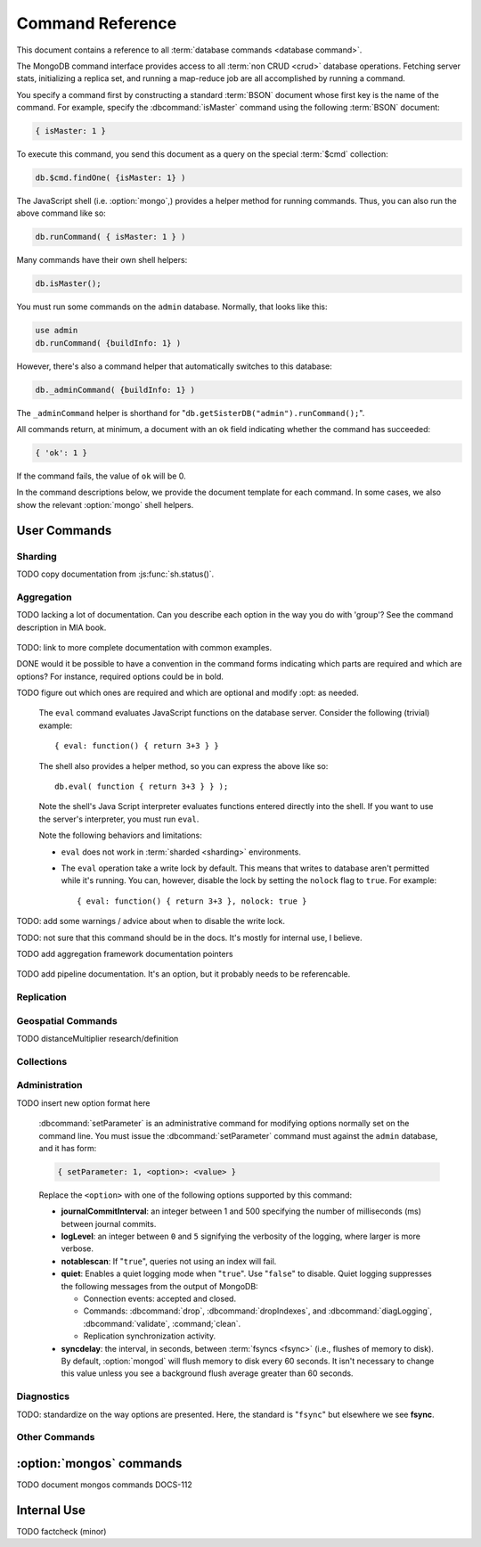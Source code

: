=================
Command Reference
=================

.. default-domain:: mongodb

This document contains a reference to all :term:`database commands
<database command>`.

The MongoDB command interface provides access to all :term:`non CRUD
<crud>` database operations. Fetching server stats, initializing a
replica set, and running a map-reduce job are all accomplished by
running a command.

You specify a command first by constructing a standard :term:`BSON`
document whose first key is the name of the command. For example,
specify the :dbcommand:`isMaster` command using the following
:term:`BSON` document:

.. code-block:: javascript

   { isMaster: 1 }

To execute this command, you send this document as a query on the
special :term:`$cmd` collection:

.. code-block:: javascript

   db.$cmd.findOne( {isMaster: 1} )

The JavaScript shell (i.e. :option:`mongo`,) provides a helper method for
running commands. Thus, you can also run the above command like so:

.. code-block:: javascript

   db.runCommand( { isMaster: 1 } )

Many commands have their own shell helpers:

.. code-block:: javascript

   db.isMaster();

You must run some commands on the ``admin`` database. Normally, that
looks like this:

.. code-block:: javascript

   use admin
   db.runCommand( {buildInfo: 1} )

However, there's also a command helper that automatically switches to
this database:

.. code-block:: javascript

   db._adminCommand( {buildInfo: 1} )

The ``_adminCommand`` helper is shorthand for
"``db.getSisterDB("admin").runCommand();``".

All commands return, at minimum, a document with an ``ok`` field
indicating whether the command has succeeded:

.. code-block:: javascript

   { 'ok': 1 }

If the command fails, the value of ``ok`` will be 0.

In the command descriptions below, we provide the document template
for each command. In some cases, we also show the relevant :option:`mongo`
shell helpers.

User Commands
-------------

Sharding
~~~~~~~~

.. seealso:: ":doc:`/core/sharding`" for more information about
   MongoDB's sharding functionality.

.. dbcommand:: addShard

   :option optional name: Unless specified, a name will be
                          automatically provided to uniquely identify
                          the shard.

   :option optional maxSize: Unless specified, shards will consume the
                             total amount of available space on their
                             machines if necessary. Use the
                             ``maxSize`` value to limit the amount of
                             space the database can use.

   The :dbcommand:`addShard` command registers a new with a sharded
   cluster. You must run this command against a :option:`mongos`
   instance. The command takes the following form:

   .. code-block:: javascript

      { addShard: "<hostname>:<port>" }

   Replace "``<hostname>:<port>``" with the hostname and port of the
   database instance you want to add as a shard. Because the
   :option:`mongos` instances do not have state and distribute
   configuration in the :term:`configdbs <configdb>`, you send this
   command to only one :option:`mongos` instance.

   .. note::

      Specify a ``maxSize`` when you have machines with different disk
      capacities, or if you want to limit the amount of data on some
      shards.

.. dbcommand:: listShards

   Use the :dbcommand:`listShards` command to return a list of
   configured shards. The command takes the following form:

   .. code-block:: javascript

        { listShards: 1 }

.. dbcommand:: enableSharding

   The :dbcommand:`enableSharding` command enables sharding on a per-database
   level. Use the following command form:

   .. code-block:: javascript

      { enableSharding: 1 }

   Once you've enabled sharding in a database, you can use the :dbcommand:`shardCollection`
   command to begin the process of distributing data among the shards.

.. dbcommand:: shardCollection

   The :dbcommand:`shardCollection` command marks a collection for sharding and
   will allow data to begin distributing among shards. You must run
   :dbcommand:`enableSharding` on a database before running the
   :dbcommand:`shardCollection` command.

   .. code-block:: javascript

      { shardcollection: "<db>.<collection>", key: "<shardkey>" }

   This enables sharding for the collection specified by
   ``<collection>`` in the database named ``<db>``, using the key
   "``<shardkey>``" to distribute documents among the shard.

   Choosing the right shard key to effectively distribute load among
   your shards requires some planning.

   .. seealso:: ":doc:`/core/sharding`" for more information
      related to sharding and the choice of shard key.

   .. warning::

      There's no easy way to disable sharding once you've enabled it. In addition,
      shard keys are immutable. If you must revert a sharded cluster to a single
      node or replica set, you'll have to make a single backup of the entire cluster
      and then restore the backup to the standalone :option:`mongod`.

.. dbcommand:: shardingState

   The :dbcommand:`shardingState` command returns ``true`` if the
   :option:`mongod` instance is a member of a sharded cluster. Run the
   command using the following syntax:

   .. code-block:: javascript

      { shardingState: 1 }

   .. admin-only

.. dbcommand:: removeshard

   Starts the process of removing a shard from a :term:`shard
   cluster`. This is a multi-stage process. Begin by issuing the following
   command:

   .. code-block:: javascript

      { removeshard : "shardName" }

   Here, "``shardName``` refers to the hostname of the shard that you wish
   to remove. The balancer will then begin migrating chunks from this
   shard to other shards in the cluster. This process happens slowly
   to avoid placing undue load on the overall cluster.

   The command returns immediately, with the following message:

   .. code-block:: javascript

      { msg : "draining started successfully" , state: "started" , shard: "shardName" , ok : 1 }

   If you run the command again, you'll see the following progress
   output:

   .. code-block:: javascript

      { msg: "draining ongoing" ,  state: "ongoing" , remaining: { chunks: 23 , dbs: 1 }, ok: 1 }

   The ``remaining`` :term:`document <JSON document>`" specifies how
   many chunks and databases remain on the shard. Use
   :dbcommand:`printShardingStatus` to list the databases that you
   must move from the shard.

   Each database in a sharded cluster has a primary shard. If the shard you want to remove
   is also the primary of one the cluster's databases, then you must manually move the database to
   a new shard. This can be only after the shard is empty. See the :dbcommand:`moveprimary` command
   for details.

   After removing all chunks and databases from the shard, you
   may issue the command again, to return:

   .. code-block:: javascript

        { msg: "remove shard completed successfully , stage: "completed", host: "shardName", ok : 1 }

.. dbcommand:: moveprimary

   In a :term:`shard cluster`, this command reassigns a databases primary shard.
   The command takes the following form:

   .. code-block:: javascript

      { moveprimary : "test", to : "shard0001" }

   When the command returns, the database's primary location will
   shift to the designated :term:`shard`. To fully decomission a
   shard, use the :dbcommand:`removeshard` command.

   .. warning:: Do not use :dbcommand:`moveprimary` if you have
      sharded collections and the :term:`draining` process has not
      completed.

.. dbcommand:: printShardingStatus

TODO copy documentation from :js:func:`sh.status()`.

Aggregation
~~~~~~~~~~~

.. dbcommand:: group

   The :dbcommand:`group` command returns an array of grouped items. :dbcommand:`group`
   provides functionality analogous to the ``GROUP BY`` statement in
   SQL. Consider the following example:

   .. code-block:: javascript

      db.users.group(
                      {key: { school_id: true },
                       cond: { active: 1 },
                       reduce: function(obj, prev) { obj.total += 1; },
                       initial: { total: 0 }
                      }
                    );

   Here :dbcommand:`group` runs against the collection "``users``" and
   counts the total number of active users from each school.
   Fields allowed by the group command include:

   - **key** a document specifying one or more fields to group on.

   - **reduce** a JavaScript function that aggregates (i.e., reduces) the
     grouped documents. This function typically counts or sums the grouped fields.

   - **initial** the starting value of the aggregation counter
     object.

   - **keyf** In lieu of ``key``, ``keyf`` takes a JavaScript
     function. For each grouped document, the key function will return a key object. You'll use ``keyf``
     to calculated the key in real time.

     One typical use of ``keyf`` is to group documents by day of week. Set ``keyf`` in
     lieu of a key.

   - **cond** (optional) a query selector that filters the grouped documents.
     This functions like a :js:func:`find()` query.

   - **finalize** (optional) a function applied to every
     result before returning the item. You can use this to
     for post-processing or transformations.

   Consider the following limitations:

   - The results of the :dbcommand:`group` command returns a single
     :term:`BSON` object and therefore must fit within the
     :ref:`maximum BSON document size <limit-maximum-bson-document-size>`.

   - You must ensure that there are fewer then 10,000 unique keys. If you have more than this,
     use :dbcommand:'mapReduce'.

   - The :dbcommand`group` command does not operate in :term:`sharded
     <shard cluster>` environments. Use :dbcommand:`mapReduce` in these
     situations.

   .. read-lock

.. dbcommand:: count

   The :dbcommand:`count` command counts the number of documents in a collection. For example:

   .. code-block:: javascript

      db.collection.count():

   In the :option:`mongo` shell, this returns the number of documents in the
   collection (e.g. ``collection``). You may also run this command
   using the :js:func:`db.runCommand()` functionality, with the following results:

   .. code-block:: javascript

        > db.runCommand( { count: "collection" } );
        { "n" : 10 , "ok" : 1 }

   The collection in this example has 10 documents.

   .. read-lock

.. dbcommand:: mapReduce

   The :dbcommand:`mapReduce` command allows you to run map-reduce-style aggregations
   over a collection. :dbcommand:`mapReduce` may create a collection to contain the results of
   the operation or may return the results inline. The :dbcommand:`mapReduce` command has the
   following syntax:

   .. code-block:: javascript

      { mapreduce : <collection-name>,
         map : <map-function>,
         reduce : <reduce-function>,
         query : <query-filter-object>,
         sort : <sort-specifier document>,
         limit : <limits the number of documents in the input set>,
         out : <output style>,
         finalize : <finalize-function>,
         scope : <object where fields go into javascript global scope>,
         jsMode : true,
         verbose : true,
      }

   Only the ``map`` and ``reduce`` options are required, all other
   fields are optional. The ``map`` and ``reduce`` functions are
   written in JavaScript.

   .. seealso:: ":js:func:`mapReduce()`" and ":doc:`/core/map-reduce`"

   .. slave-ok

.. dbcommand:: mapreduce.shardedfinish

   See :doc:`/core/map-reduce` for more information on mapReduce
   operations.

TODO lacking a lot of documentation. Can you describe each option in the way you do with 'group'? See the command description in MIA book.

   .. slave-ok

.. dbcommand:: findAndModify

   The :dbcommand:`findAndModify` command atomically modifies and
   returns a single document. The command takes the following form:

   .. code-block:: javascript

      { findAndModify: collection, <options> }

   The shell and many :term:`drivers <driver>` provide a
   :js:func:`findAndModify()` helper method.

   The following options are available:

   :option query: a query selector for choosing the document to
                  modify.

   :option sort: if the query selects multiple documents, the first
                 document given by this sort clause will be the one
                 modified.

   :option remove: when ``true``, causes ``findAndModify`` to remove
                   the selected document.

   :option update: an :ref:`update operator <update-operators>` to
                   modify the selected document.

   :option new: when ``true``, returns the modified document rather
                than the original. ``findAndModify`` ignores the
                ``new`` option for ``remove`` operations.

   :option fields: a subset of fields to return. See ":ref:`projection
                   operators <projection-operators>`" for more
                   information.

   :option upsert: when ``true``, creates a new document if the
                   specified ``query`` returns no documents.

TODO: link to more complete documentation with common examples.

.. dbcommand:: distinct

   The ``distinct`` command returns an array of distinct values for a
   given field across a single collection. The command takes the
   following form: ::

        { distinct: collection, key: age, query: { query: { field: { $exists: true } } } }

   Here, all distinct values of the field (or "``key``") ``age`` are
   returned in documents that match the query "``{ field: { $exists:
   true }``".

   .. note::

      The query portion of the :dbcommand:`distinct` is optional.

   The shell and many :term:`drivers <driver>` provide a helper method that provides
   this functionality. You may prefer the following equivalent syntax: ::

       db.collection.distinct("age", { field: { $exists: true } } );

   The ``distinct`` command will use an index to locate and return
   data.

.. dbcommand:: eval

DONE would it be possible to have a convention in the command forms indicating which parts are required and which are options? For instance, required options could be in bold.

TODO figure out which ones are required and which are optional and modify :opt: as needed.

   The ``eval`` command evaluates JavaScript functions
   on the database server. Consider the following (trivial) example: ::

        { eval: function() { return 3+3 } }

   The shell also provides a helper method, so you can express the
   above like so: ::

        db.eval( function { return 3+3 } } );

   Note the shell's Java Script interpreter evaluates functions
   entered directly into the shell. If you want to use the server's
   interpreter, you must run ``eval``.

   Note the following behaviors and limitations:

   - ``eval`` does not work in :term:`sharded <sharding>`
     environments.

   - The ``eval`` operation take a write lock by default. This means
     that writes to database aren't permitted while it's running. You
     can, however, disable the lock by setting the ``nolock`` flag to
     ``true``. For example: ::

           { eval: function() { return 3+3 }, nolock: true }

TODO: add some warnings / advice about when to disable the write lock.

.. dbcommand:: dataSize

   The ``dataSize`` command returns the size data size for a set of
   data within a certian range: ::

        { dataSize: "database.collection", keyPattern: { field: 1 }, min: { field: 10 }, max: { field: 100 } }

   This will return a document that contains the size of all matching
   documents. Replace "``database.collection``" value with database
   and collection from your deployment. The ``keyPattern``, ``min``,
   and ``max`` parameters are options.

   The amount of time required to return ``dataSize`` depends on the
   amount of data in the collection.

TODO: not sure that this command should be in the docs. It's mostly for internal use, I believe.

.. dbcommand:: aggregate

TODO add aggregation framework documentation pointers

   .. dbcommand:: pipeline

TODO add pipeline documentation. It's an option, but it probably needs to be referencable.

Replication
~~~~~~~~~~~

.. seealso:: ":doc:`/core/replication`" for more information regarding
   replication.

.. dbcommand:: resync

   The :dbcommand:`resync` command forces an out-of-date slave
   :option:`mongod` instance to re-synchronize itself. Note
   that this command is relevent to master-slave replication only. It does
   no apply to replica sets.

   .. write-lock, slave-ok, admin-only.

.. dbcommand:: replSetFreeze

   The :dbcommand:`replSetFreeze` command prevents a replica set
   member from seeking election for the specified number of
   seconds. Use this command in conjunction with the
   :dbcommand:`replSetStepDown` command to make a different node in
   the replica set a primary.

   The :dbcommand:`replSetFreeze` command uses the following syntax:

   .. code-block:: javascript

      { replSetFreeze: <seconds> }

   If you want to unfreeze a replica set member before the specified number
   of seconds has elapsed, you can issue the command with a seconds
   value of ``0``:

   .. code-block:: javascript

      { replSetFreeze: 0 }

   Restarting the :option:`mongod` process also unfreezes a replica
   set member.

   :dbcommand:`replSetFreeze` is an administrative command, and you
   must issue the it against the ``admin`` database.

   .. slave-ok, admin-only

.. dbcommand:: replSetGetStatus

   The ``replSetGetStatus`` command returns the status of the replica
   set from the point of view of the current server. You must run the
   command against the admin database. The command has the following
   prototype format:

   .. code-block:: javascript

      { replSetGetStatus: 1 }

   However, you can also run this command from the shell like so:

   .. code-block:: javascript

      rs.status()

   .. slave-ok, admin-only

   .. seealso:: ":doc:`/reference/replica-status`" and ":doc:`/core/replication`"

.. dbcommand:: replSetInitiate

   The :dbcommand:`replSetInitiate` command initializes a new replica set. Use the
   following syntax:

   .. code-block:: javascript

      { replSetInitiate : <config_document> }

   The "``<config_document>``" is a :term:`JSON document` that specifies
   the replica set's configuration. For instance, here's a config document
   for creating a simple 3-member replica set:

   .. code-block:: javascript

      {
          _id : <setname>,
           members : [
               {_id : 0, host : <host0>},
               {_id : 1, host : <host1>},
               {_id : 2, host : <host2>},
           ]
      }

   A typical way of running this command is to assign the config document to
   a variable and then to pass the document to the
   :js:func:`rs.initiate()` helper:

   .. code-block:: javascript

      config = {
          _id : "my_replica_set",
           members : [
               {_id : 0, host : "rs1.example.net:27017"},
               {_id : 1, host : "rs2.example.net:27017"},
               {_id : 2, host : "rs3.example.net", arbiterOnly: true},
           ]
      }

      rs.initiate(config)

    Notice that omitting the port cause the host to use the default port
    of 27017. Notice also that you can specify other options in the config
    documents such as the ``arbiterOnly`` setting in this example.

   .. slave-ok, admin-only

   .. seealso:: ":doc:`/reference/replica-configuration`,"
      ":doc:`/administration/replica-sets`," and ":ref:`Replica Set
      Reconfiguration <replica-set-reconfiguration-usage>`."

.. dbcommand:: replSetReconfig

   The :dbcommand:`replSetReconfig` command modifies the configuration of an existing
   replica set. You can use this command to add and remove members, and to
   alter the options set on existing members. Use the following
   syntax:

   .. code-block:: javascript

      { replSetReconfig: <new_config_document>, force: false }

   You may also run the command using the shell's :js:func:`rs.reconfig()` method.

   Be aware of the following :dbcommand:`replSetReconfig` behaviors:

   - You must issue this command against the admin database of the current
     primary member of the replica set.

   - You can optionally force the command to run on a non-primary member
     by specifying ``force: true``.

   - A majority of the set's members must be operational for the
     changes to propagate properly.

   - This command can cause downtime as the set renegotiates
     primary-status. Typically this is 10-20 seconds, but could
     be as long as a minute or more. Therefore, you should attempt
     to reconfigure only during scheduled maintenance periods.

   - In some cases, :dbcommand:`replSetReconfig` forces the current primary to
     step down, initiating an election for primary among the members of
     the replica set. When this happens, the set will drop all current
     connections.

   .. slave-ok, admin-only

.. dbcommand:: replSetStepDown

   The :dbcommand:`replSetStepDown` command forces a replica set
   primary to relinquish its status as primary. This initiates an
   election for primary. You may specify a number of seconds for the
   node to avoid election to primary:

   .. code-block:: javascript



        { replSetStepDown: <seconds> }

   If you do not specify a value for ``<seconds>``, ``replSetStepDown`` will attempt to avoid reelection
   to primary for 60 seconds.

   .. warning:: This will force all clients currently connected to the
      database to disconnect. This help to ensure that clients maintain
      an accurate view of the replica set.

   .. slave-ok, admin-only

Geospatial Commands
~~~~~~~~~~~~~~~~~~~

.. dbcommand:: geoNear

   The ``geoNear`` command provides an alternative to the
   :dbcommand:`$near` operator. In addition to the
   functionality of ``$near``, ``geoNear`` returns the distance of
   each item from the specified point along with additional diagnostic
   information. For example: ::

         { geoNear : "places" , near : [50,50], num : 10 }

   Here, ``geoNear`` returns the 10 items nearest to the coordinates
   ``[50,50]``. ``geoNear`` provides the following options (all
   distances are specified in the same units as the document
   coordinate system:)

   - The `near`` option takes the coordinates (e.g. ``[ x,
     y ]``) to use as the center of a geospatial query.
   - The ``num`` option specifies the maximum number of documents to return.
   - The ``maxDistance`` option limits the results to those falling within
     a given distance of the center coordinate.
   - The ``query`` option further narrows the results
     using any standard MongoDB query selector.
   - The ``distanceMultiplier`` option is undocumented.

TODO distanceMultiplier research/definition

   .. read-lock, slave-ok

.. dbcommand:: geoSearch

   The ``geoSearch`` command provides an interface to MongoDB's
   :term:`haystack index` functionality. These indexes are useful for
   returning results based on location coordinates *after*
   collecting results based on some other query (i.e. a "haystack.")
   Consider the following example: ::

        { geoSearch : "foo", near : [33, 33], maxDistance : 6, search : { type : "restaurant" }, limit : 30 }

   The above command returns all documents with a ``type`` of
   ``restaurant`` having a maximum distance of 6
   units from the coordinates "``[30,33]``" up to a maximum of 30
   results.

   Unless specified otherwise, the ``geoSearch`` command limits results to 50
   documents.

   .. read-lock, slave-ok

Collections
~~~~~~~~~~~

.. dbcommand:: drop

   The ``drop`` command removes an entire collection from a
   database. The command has following syntax: ::

        { drop: <collection_name> }

   The :option:`mongo` shell provides the equivalent helper
   method: ::

        db.collection.drop();

   Note that this command also removes any indexes associated with the
   dropped collection.

.. dbcommand:: cloneCollection

   The ``cloneCollection`` command copies a collection from a remote
   server to the server on which the command is run. Consider the following example:  ::

        { cloneCollection: "app.users", from: "db.example.net:27017",
             query: { active: true } }

   Here we copy the "users" collection from the "app" database on the server at ``db.example.net``.
   Only documents that satisfy the query "``{ active: true }`` are copied. Indexes are
   copied by default, but you can disable this by setting ``{copyIndexes: false}``.o
   The ``query`` and ``copyIndexes`` arguments are optional.

   ``cloneCollection`` creates a collection on the current database
   with the same name as the origin collection. If, in the above
   example, the ``users`` collection already exists, then the documents
   in the remote collection will be appended to the destination collection.

.. dbcommand:: create

   The ``create`` command explicitly creates a collection. The command
   uses the following syntax: ::

        { create: <collection_name> }

   To create a capped collection limited to 40 KB, issue command in the following form: ::

        { create: "collection", capped: true, size: 40 * 1024 }

   The options for creating capped collections are:

   - **capped**: Specify "``true``" to create a :term:`capped collection`.
   - **size**: The maximum size for the capped collection. Once a capped collection
     reaches its max size, old documents will be aged out to make way for the new.
     The ``size`` argument is requied.
   - **max**: The maximum number of documents to preserve in the capped collection.
     Note that this limit is subject to the overall size of the capped collection. If
     a capped collection reaches its max size before it contains the maximum number of
     documents, old document will still be removed. Thus, if you use this option, ensure
     that the total size for the capped collection is sufficient to contain the max.

   The :js:func:`db.createCollection` provides a wrapper function that
   provides access to this functionality.

.. dbcommand:: convertToCapped

   The ``convertToCapped`` command converts an existing, non-capped
   collection to a :term:`capped collection`. Use the following
   syntax: ::

        {convertToCapped: "collection", size: 100 * 1024 }

   Here, ``collection`` (an existing collection) is converted to a
   capped collection, with a maximum size of 100 KB. This command supports
   the ``size`` and ``max`` arguments. See the ``create`` command for details.

.. dbcommand:: emptycapped

   The ``emptycapped`` command removes all documents from a capped
   collection. Use the following syntax: ::

        { emptycapped: "events" }

   This command removes all records from the capped collection named
   ``events``.

.. dbcommand:: renameCollection

   The ``renameCollection`` command changes the name of an existing
   collection. Use the following form to rename the collection
   named "things" to "events": ::

        { renameCollection: "store.things", to: "store.events" }

   This command must be run on the admin database, and thus requires
   you to specify the complete namespace (i.e., database name and collection name).

   The shell helper "``renameCollection()``" simplifies this. The following
   is equivalent to the foregoing example:

        db.things.renameCollection( "events" )

.. dbcommand:: collStats

   The ``collStats`` command returns a variety of storage statistics
   for a given collection. Use the following syntax: ::

        { collStats: "database.collection" , scale : 1024 }

   Specify a namespace "``database.collection``" and
   use the ``scale`` argument to scale the output. The above example
   will display values in kilobytes.

   Examine the following example output, which uses the shell's equivalent helper method: ::

        > db.users.stats()
        {
                "ns" : "app.users",             // namespace
                "count" : 9,                    // number of documents
                "size" : 432,                   // collection size in bytes
                "avgObjSize" : 48,              // average object size in bytes
                "storageSize" : 3840,           // (pre)allocated space for the collection
                "numExtents" : 1,               // number of extents (contiguously allocated chunks of datafile space)
                "nindexes" : 2,                 // number of indexes
                "lastExtentSize" : 3840,        // size of the most recently created extent
                "paddingFactor" : 1,            // padding can speed up updates if documents grow
                "flags" : 1,
                "totalIndexSize" : 16384,       // total index size in bytes
                "indexSizes" : {                // size of specific indexes in bytes
                        "_id_" : 8192,
                        "username" : 8192
                },
                "ok" : 1
        }

.. dbcommand:: compact

   The ``compact`` command rewrites and defragments a single
   collection. Additionally, the command forces all indexes on the collection
   to be rebuilt. The command has the following syntax: ::

        { compact: "users" }

   In this example, the collection named "users" will be compacted.

   Note the following command behaviors:

   - During a ``compact``, the database blocks all other activity.

   - In a :term:`replica set`, ``compact`` will refuse to run on the
     primary node unless you also specify ``{force: true}``.
     For example: ::

           { compact: "collection", force: true }

   - If you have journaling enabled, your data will be safe even
     if you kill the operation or restart the server before it has
     finished. However, you may have to manually rebuild the indexes.
     Without journaling enabled, the ``compact`` command is much less safe,
     and there are no guarantees made about the safety of your data in the
     event of a shutdown or a kill.

     .. warning::

        Always have an up-to-date backup before performing server
        maintenance such as the ``compact`` operation.

   - ``compact`` requires a small amount of additional diskspace while
     running but unlike :dbcommand:`repairDatabase` it does *not* free
     space equal to the total size of the collection.

   - the ``compact`` command blocks until the operation is
     complete.

   - ``compact`` removes any :term:`padding factor` in the collection,
     which may impact performance if documents grow regularly.

   - ``compact`` commands do not replicate. They must be run on slaves
     and replica set members independently.

   - :term:`Capped collections <capped collection>` cannot be
     compacted.

Administration
~~~~~~~~~~~~~~

.. dbcommand:: fsync

   ``fsync`` is an administrative command that forces the
   :option:`mongod` process to flush all pending writes to the data
   files. The server already runs its own fsync every 60 seconds, so
   running ``fsync`` in the course of normal operations is
   not required. The primary use of this command is to flush and
   lock the database for backups.

   The ``fsync`` operation blocks all other write operations for a
   while it runs. To toggle a write-lock using ``fsync``, add a lock
   argument, as follows: ::

       { fsync: 1, lock: true }

   This will sync the data files and lock the database against writes. Later,
   you must run the following query to unlock the database: ::

       db.getSiblingDB("admin").$cmd.sys.unlock.findOne();

   In the shell, you may use the following helpers to simplify
   the process: ::

        db.fsyncLock();
        db.fsyncUnlock();

   .. versionadded:: 1.9.0
      The ``db.fsyncLock()`` and ``db.fsyncUnlock`` helpers in the
      shell.

.. dbcommand:: dropDatabase

   The ``dropDatabase`` command drops a database, deleting
   the associated data files. ``dropDatabase`` operates on the
   current database.

   In the shell issue the ``use <database>``
   command, replacing "``<database>``" with the name of the database
   you wish to delete. Then use the following command form: ::

        { dropDatabase: 1 }

   The :option:`mongo` shell also provides the following equivalent helper method: ::

        db.dropDatabase();

   .. write-lock

.. dbcommand:: dropIndexes

   The ``dropIndexes`` command drops one or all indexes from the current collection.
   To drop all indexes, issue the command like so: ::

        { dropIndexes: "collection", index: "*" }

   To drop a single, issue the command by specifying the name
   of the index you want to drop. For example, to drop the index
   named "age_1", use the following command: ::

        { dropIndexes: "collection", index: "age_1" }

   The shell provides a useful command helper. Here's the equivalent command: ::

        db.collection.dropIndex("age_1");

.. dbcommand:: clone

   The ``clone`` command clone a database from a
   remote MongoDB instance to the current host. ``clone`` copies the
   database on the remote instance with the same name as the current
   database. The command takes the following form: ::

        { clone: "db1.example.net:27017" }

   Replace ``db1.example.net:27017`` above with the resolvable hostname for the
   MongoDB instance you wish to copy from. Note the following
   behaviors:

   - ``clone`` can run against a :term:`slave` or a
     non-:term:`primary` member of a :term:`replica set`.
   - ``clone`` does not snapshot the database. If the copied database
     is updated at any point during the clone operation, the resulting
     database may be inconsistent.
   - You must run ``clone`` on the **destination server**.
   - The destination server is not locked for the duration of the
     ``clone`` operation. This means that ``clone`` will occasionally yield to
     allow other operations to complete.

   See :dbcommand:`copydb`  for similar functionality.

.. dbcommand:: repairDatabase

   The ``repairDatabase`` command checks and repairs errors and
   inconsistencies with the data storage. The command is analogous to
   a ``fsck`` command for file systems.

   If your :option:`mongod` instance is not running with journaling and you experience an
   unexpected system restart or crash, you should run the
   ``repairDatabase`` command to ensure that there are no errors in
   the data storage.

   As a side effect, the ``repairDatabase`` command will
   compact the database, providing functionality equivalent to the
   :dbcommand:`compact` command. Use the following syntax.

        { repairDatabase: 1 }

   Be aware that this command can take a long time to run if your
   database is large. In addition, it requires a quantity of free disk
   space equal to the size of your database. If you lack sufficient
   free space on the same volume, you can mount a separate volume and
   use that for the repair. In this case, you must run the command
   line and use the :option:`--repairpath <mongod --repairpath>`
   switch to specify the folder in which to store the temporary repair
   files.

   This command is accessible via a number of different avenues. You
   may:

   - Use the shell to run the above command, as above.

   - Run :option:`mongod` directly from your system's shell. Make sure
     that :option:`mongod` isn't already running, and that you issue
     this command as a user that has access to MongoDB's data
     files. Run as: ::

           $ mongod --repair

     To add a repair path:

           $ mongod --repair --repairpath /opt/vol2/data

     .. note::

        This command will fail if your database is not a master or
        primary. If you need to repair a secondary or slave node,
        first restart the node as a standalone mongod by omitting the
        :option:`--replSet <mongod --replSet>` or :option:`--slave
        <mongod --slave>` options, as necessary.

   - You may use the following shell helper:

     .. code-block:: javascript

        db.repairDatabase();

   .. note::

      When using :term:`journaling`, there is almost never any need to
      run ``repairDatabase``. In the event of an unclean shutdown, the
      server will be able restore the data files to a pristine state
      automatically.

.. dbcommand:: shutdown

   The :dbcommand:`shutdown` command cleans up all database resources
   and then terminates the process. The command has the following
   form:

   .. code-block:: javascript

      { shutdown: 1 }

   .. note::

      Run the :dbcommand:`shutdown` against the admin database. When
      using :dbcommand:`shutdown`, the connection must originate from
      localhost **or** use an authenticated connection.

   If the node you're trying to shut down is a :doc:`replica set </core/replication>`
   primary, then the command will succeed only if there exists a secondary node
   whose oplog data is within 10 seconds of the primary. You can override this protection
   using the ``force`` option:

   .. code-block:: javascript

      { shutdown: 1, force: true }

   Alternatively, the :dbcommand:`shutdown` command also supports a ``timeoutSecs`` argument
   which allows you to specify a number of seconds to wait for other
   members of the replica set to catch up:

   .. code-block:: javascript

      { shutdown: 1, timeoutSecs: 60 }

   The equivalent :option:`mongo` shell helper syntax looks like this:

   .. code-block:: javascript

      db.shutdownServer({timeoutSecs: 60});

.. dbcommand:: copydb

   The :dbcommand:`copydb` command copies a database from a remote
   host to the current host. The command has the following syntax:

   .. code-block:: javascript

      { copydb: 1:
        fromhost: <hostname>,
        fromdb: <db>,
        todb: <db>,
        slaveOk: <bool>,
        username: <username>,
        password: <password>,
        nonce: <nonce>,
        key: <key> }

   All of the following arguments are optional:

   - slaveOK
   - username
   - password
   - nonce
   - key

   Be aware of the following behaviors:

   - :dbcommand:`copydb` can run against a :term:`slave` or a
     non-:term:`primary` member of a :term:`replica set`. In this case,
     you must set the ``slaveOk`` option to ``true``.

   - :dbcommand:`copydb` does not snapshot the database. If the state
     of the database changes at any point during the operation, the
     resulting daatbase may be inconsistent.

   - You must run :dbcommand:`copydb` on the **destination server**.

   - The destination server is not locked for the duration of the
     :dbcommand:`copydb` operation. This means that
     :dbcommand:`copydb` will occasionally yield to allow other
     operations to complete.

   - If the remote server has authentication enabled, then you must
     include a username and password. You must also include a nonce
     and a key. The nonce is a one-time password that you request from
     the remote server using the :dbcommand:`copydbgetnonce`
     command. The ``key`` is a hash generated as follows:

     .. code-block:: javascript

        hex_md5(nonce + username + hex_md5(username + ":mongo:" + pass))

     If you need to copy a database and authenticate, it's easiest to use the
     shell helper:

     .. code-block:: javascript

         db.copyDatabase(<remove_db_name>, <local_db_name>, <from_host_name>, <username>, <password>)

.. dbcommand:: logout

   The :dbcommand:`logout` command terminates the current
   authenticated session:

   .. code-block:: javascript

      { logout: 1 }

   .. note::

      If you're not logged in and using authentication, this command will
      have no effect.

.. dbcommand:: logRotate

   :dbcommand:`logRotate` is an admin only command that allows you to rotate
   the MongoDB logs to prevent a single logfile from consuming too
   much disk space. Use the following syntax: ::

        { logRotate: 1 }

   .. note::

      Your :option:`mongod` instance needs to be running with the
      :option:`--logpath [file] <mongod --logpath>` option.

   You may also rotate the logs by sending a ``SIGUSR1`` signal to the :option:`mongod` process.
   If your :option:`mongod` has a process ID of 2200, here's how to send the signal on Linux: ::

       $ kill -SIGUSR1 2200

   The rotated files will have a timestamp appended to the filneame.

   .. note::

     The ``logRotate`` command is not available to mongod instances
     running on windows systems.

.. dbcommand:: setParameter

TODO insert new option format here

   :dbcommand:`setParameter` is an administrative command for
   modifying options normally set on the command line. You must issue
   the :dbcommand:`setParameter` command must against the ``admin``
   database, and it has form:

   .. code-block:: javascript

      { setParameter: 1, <option>: <value> }

   Replace the ``<option>`` with one of the following options
   supported by this command:

   - **journalCommitInterval**: an integer between 1 and 500
     specifying the number of milliseconds (ms) between journal
     commits.

   - **logLevel**: an integer between ``0`` and ``5`` signifying the
     verbosity of the logging, where larger is more verbose.

   - **notablescan**: If "``true``", queries not using an index
     will fail.

   - **quiet**: Enables a quiet logging mode when "``true``". Use
     "``false``" to disable. Quiet logging suppresses the
     following messages from the output of MongoDB:

     - Connection events: accepted and closed.
     - Commands: :dbcommand:`drop`, :dbcommand:`dropIndexes`, and
       :dbcommand:`diagLogging`, :dbcommand:`validate`, :command;`clean`.
     - Replication synchronization activity.

   - **syncdelay**: the interval, in seconds, between :term:`fsyncs <fsync>` (i.e., flushes of memory to disk).
     By default, :option:`mongod` will flush memory to disk every 60
     seconds. It isn't necessary to change this value unless you see a background flush
     average greater than 60 seconds.

   .. slave-ok, admin-only

.. dbcommand:: getParameter

   :dbcommand:`getParameter` is an administrative command for
   retrieving the value of options normally set on the command
   line. Issue commands against the ``admin`` database as follows:

   .. code-block:: javascript

      { getParameter: 1, <option>: 1 }

   The values specified for ``getParameter`` and ``<option>`` do not
   affect the output. The command works with the following options:

   - **quiet**
   - **notablescan**
   - **logLevel**
   - **syncdelay**

   .. seealso:: :dbcommand:`setParameter` for more about ese parameters.

   .. slave-ok, admin-only

Diagnostics
~~~~~~~~~~~

.. dbcommand:: dbStats

   The :dbcommand:`dbStats` command returns storage statistics for a
   given database. The command takes the following syntax:

   .. code-block:: javascript

      { dbStats: 1, scale: 1 }

   The value of the argument (e.g. ``1`` above) to ``dbStats`` does
   not affect the output of the command. The "``scale``" option allows
   you to specify how to scale byte values. For example, a "``scale``"
   value of "``1024``" will display the results in kilobytes rather
   than in bytes.

   The time required to run the command depends on the total size of the database.
   Because the command has to touch all data files, the command may take several
   seconds to run.

   In the :option:`mongo` shell, the :js:func:`db.stats()` function provides
   a wrapper around this functionality. See the
   ":doc:`/reference/database-statistics`" document for an overview of
   this output.

.. dbcommand:: connPoolStats

   The command :dbcommand:`connPoolStats` returns information
   regarding the number of open connections to the current database
   instance, including client connections and server-to-server
   connections for replication and clustering. The command takes the
   following form:

   .. code-block:: javascript

      { connPoolStats: 1 }

   The value of the argument (e.g. ``1`` above) does not affect the
   output of the command.

.. dbcommand:: getCmdLineOpts

   The :dbcommand:`getCmdLineOpts` command returns a document containing
   command line options used to start the given :option:`mongod`:

   .. code-block:: javascript

      { getCmdLineOpts: 1 }

   This command returns a document with two fields, "``argv``" and
   "``parsed``". The "``argv``" field contains an array with each item
   from the command string used to invoke :option:`mongod`. The document
   in the "``parsed``" field includes all runtime options, including
   those parsed from the command line and those specified in the
   configuration file (if specified.)

.. dbcommand:: validate

   The ``validate`` command checks the contents of a namespace by
   scanning a collection's data and indexes for correctness. The command
   can be slow, particularly on larger data sets:

   .. code-block:: javascript

      { validate: "users" }

   This command will validate the contents of the collection named
   "``users``". You may also specify one of the following
   options:

   - "``full: true``" provides a more thorough scan of the data.

   - "``scandata: false``" skips the scan of the base collection
     without skipping the scan of the index.

   The :option:`mongo` shell also provides a wrapper:

   .. code-block:: javascript

        db.collection.validate();

   Use one of the following forms to perform the full collection
   validation:

   .. code-block:: javascript

      db.collection.validate(true)
      db.runCommand( { validate: "collection", full: true } )

   .. warning:: This command is resource intensive and may have an
      impact on the performance of your MongoDB instance.

.. dbcommand:: top

   The ``top`` command returns raw usage of each database, and
   provides amount of time, in microseconds, used and a count of
   operations for the following event types:

   - total
   - readLock
   - writeLock
   - queries
   - getmore
   - insert
   - update
   - remove
   - commands

   The command takes the following form:

   .. code-block:: javascript

      { top: 1 }

.. dbcommand:: buildInfo

   The ``buildInfo`` command returns a build summary for the current
   :option:`mongod`:

   .. code-block:: javascript

      { buildInfo: 1 }

    The information provided includes the following:

   - The version of MongoDB currently running.
   - The information about the system that built the
     ":option:`mongod`" binary, including a timestamp for the build.
   - The architecture of the binary (i.e. 64 or 32 bits)
   - The maximum allowable :term:`BSON` object size in bytes (in the field
     "``maxBsonObjectSize``".)

   ``buildInfo`` must be issued against the ``admin`` database.

.. dbcommand:: getLastError

   The ``getLastError`` command returns the error status of the last
   operation on the *current connection*: ::

        { getLastError: 1 }

   The following options are available:

   - **j**: If ``true``, wait for the next journal commit before
     returning. Applies only if journaling is enabled.
   - **w**: When running with replication, this is the number of servers to
     replica to before returning. A ``w`` value of 1 indicates the primary only.
     A ``w`` value of 2 includes the primary and at least one secondary, etc.
     In place of a number, you may also set ``w`` to "``majority``" to indicate
     that the command should wait until the latest write is reflected on a majority
     of replica set members. If using ``w``, you should also use ``wtimeout``. Specifying
     a value for ``w`` without also providing a ``wtimeout`` may cause  ``getlasterror`` to block
     indefinitely.
   - **wtimeout**: If a ``w`` value is provided, this is the number of milliseconds
     to wait for replication to the specified number of servers. If replication does not complete
     in the given timeframe, the ``getlasterror`` command will return with an error status.

   .. seealso:: ":ref:`Replica Set Write Propagation <replica-set-write-propagation>`"
      and ":js:func:`db.getLastError()`."

TODO: standardize on the way options are presented. Here, the standard is "``fsync``" but elsewhere we see **fsync**.

.. dbcommand:: getLog

   The :dbcommand:`getLog` command returns a document with a ``log``
   array that contains recent messages from the :option:`mongod`
   process's log. Use the following syntax:

   .. code-block:: javascript

      { getLog: <log> }

   Replace "``<log>``" with one of the following values:

   - ``"startupWarnings"`` - to generate logs that *may* contain
     errors or warnings from MongoDB's log from the when the current
     process started.

   - ``"global"`` - to generate the most recent log events from the
     database. This is equivalent to running the "``tail``" command on
     the :option:`mongod` log in the system shell.

.. dbcommand:: listDatabases

   The :dbcommand:`listDatabases` command provides a list of existing
   databases along with basic statistics about them:

   .. code-block:: javascript

      { listDatabases: 1 }

   The value (e.g. ``1``) does not effect the output of the
   command. ``listDatabases`` returns a document for each database
   Each document contains a "``name``" field
   with the database name, a "``sizeOnDisk``" field with the total
   size of hte database file on disk in bytes, and an "``empty``"
   field specifying whether the database has any data.

.. dbcommand:: cursorInfo

   The :dbcommand:`cursorInfo` command returns information about current cursor
   allotment and use. Use the following form:

   .. code-block:: javascript

      { cursorInfo: 1 }

   The value (e.g. ``1`` above,) does not effect the output of the
   command.

   :dbcommand:`cursorInfo` returns the total number of open cursors
   ("``totalOpen``",) the size of client cursors in current use
   ("``clientCursors_size``",) and the number of timed out cursors
   since the last server restart ("``timedOut``".)

.. dbcommand:: isMaster

   The :dbcommand:`isMaster` command provides a basic overview of the current
   replication configuration. MongoDB :term:`drivers <driver>` and
   :term:`clients <client>` use this command to determine what kind of
   node they're connected to and to discover additional members of a
   :term:`replica set`.

   The command takes the following form:

   .. code-block:: javascript

      { isMaster: 1 }

   This command returns a :term:`JSON document` containing the
   following fields:

   .. js:data:: isMaster.setname

      The name of the current replica set, if applicable.

   .. js:data:: isMaster.ismaster

      A boolean value that reports when this node is writable. If
      "``true``", then the current node is either a :term:`primary`
      node in a :term:`replica set`, a :term:`master` node in a
      master-slave configuration, of a standalone :option:`mongod`.

   .. js:data:: isMaster.secondary

      A boolean value that, when "``true``", indicates that the
      current node is a :term:`secondary` member of a :term:`replica
      set`.

   .. js:data:: isMaster.hosts

      An array of strings in the format of "[hostname]:[port]" listing
      all nodes in the :term:`replica set` that are not ":term:`hidden
      <hidden node>`".

   .. js:data:: isMaster.primary

      The "``[hostname]:[port]``" for the current
      :term:`replica set` :term:`primary`, if applicable.

   .. js:data:: isMaster.me

      The "``[hostname]:[port]``" of the node responding to this
      command.

   .. js:data:: isMaster.maxBsonObjectSize

      The maximum permitted size of a :term:`BSON` object in bytes for
      this :option:`mongod` process. If not provided, clients should
      assume a max size of "4 * 1024 * 1024."

.. dbcommand:: ping

   The :dbcommand:`ping` command is a no-op used to test whether a
   server is responding to commands. This command will return
   immediately even if the server is write-locked:

   .. code-block:: javascript

      { ping: 1 }

   The value (e.g. ``1`` above,) does not impact the behavior of the
   command.

.. dbcommand:: journalLatencyTest

   :dbcommand:`journalLatencyTest` is an admin command that tests the
   length of time required to write and perform a file system sync
   (e.g. :term:`fsync`) for a file in the journal directory. The
   command syntax is:

   .. code-block:: javascript

      { journalLatencyTest: 1 }

   The value (i.e. ``1`` above), does not affect the operation of the
   command.

.. dbcommand:: serverStatus

   The :dbcommand:`serverStatus` command returns a document that
   provides an overview of the database process's state. Most
   monitoring applications run this command at a regular interval to
   collection statistics about the instance:

   .. code-block:: javascript

      { serverStatus: 1 }

   The value (i.e. ``1`` above), does not affect the operation of the
   command.

   .. seealso:: :js:func:`db.serverStatus()` and ":doc:`/reference/server-status`"

.. dbcommand:: resetError

   The :dbcommand:`resetError` command resets the last error status.

   .. seealso:: :js:func:`db.resetError()`

.. dbcommand:: getPrevError

   The :dbcommand:`getPrevError` command returns the errors since the
   last :dbcommand:`resetError` command.

   .. seealso:: :js:func:`db.getPrevError()`

.. dbcommand:: forceerror

   The :dbcommand:`forceerror` command is for testing purposes
   only. Use :dbcommand`forceerror` to force a user assertion
   exception. This command always returns an ``ok`` value of 0.

.. dbcommand:: profile

   Use the :dbcommand:`profile` command to enable, disable, or change the
   query profiling level. Use the following syntax:

   .. code-block:: javascript

      { profile: <level> }

   The following profiling levels are available:

   - ``0`` - off; no profiling.
   - ``1`` - on; log slow (> 100ms) operations only.
   - ``2`` - on; log all operations.
   - ``-1`` - return the current profiling level.

   You may optionally set a threshhold in milliseconds for profiling using
   the ``slowms`` option. To : ::

       { profile: 1, slowms: 200 }

   .. seealso:: Additional documentation regarding database profiling
                :ref:`Database Profiling <database-profiling>`.

   .. seealso:: ":js:func:`db.getProfilingStatus()`" and
                ":js:func:`db.setProfilingLevel()`" provide wrappers
                around this functionality in the :option:`mongo`
                shell.

.. dbcommand:: listCommands

   The :dbcommand:`listCommands` command generates a list of all
   database commands implemented for the current :option:`mongod`
   instance.

   .. slave-ok

Other Commands
~~~~~~~~~~~~~~

.. dbcommand:: reIndex

   The :dbcommand:`reIndex` command rebuilds all indexes for a
   specified collection. Use the following syntax:

   .. code-block:: javascript

      { reIndex: "collection" }

   Normally, MongoDB compacts indexes during routine updates. For most
   users, the ``reIndex`` is unnecessary. However, it may be worth
   running if the collection size has changed significantly or if the
   indexes are consuming a disproportionate amount of disk space.

   Note that the :dbcommand:`reIndex` command will block the server against
   writes and may take a long time for large collections.

   Call ``reIndex`` using the following form:

   .. code-block:: javascript

      db.collection.reIndex();

.. dbcommand:: filemd5

   The :dbcommand:`filemd5` command returns the :term:`md5` hashes for a single
   files stored using the :term:`GridFS` specification. Client libraries
   use this command to verify that files are correctly written to MongoDB.
   The command takes the ``files_id`` of the file in question and the
   name of the GridFS root collection as arguments. For example:

   .. code-block:: javascript

      { filemd5: ObjectId("4f1f10e37671b50e4ecd2776"), root: "fs" }

:option:`mongos` commands
-------------------------

TODO document mongos commands DOCS-112

Internal Use
------------

.. dbcommand:: setShardVersion

   :dbcommand:`setShardVersion` is an internal command that supports
   sharding functionality.

   .. admin-only

.. dbcommand:: getShardVersion

   :dbcommand:`getShardVersion` is an internal command that supports
   sharding functionality.

   .. admin-only

.. dbcommand:: unsetSharding

   :dbcommand:`unsetSharding` is an internal command that supports sharding
   functionality.

   .. slave-ok, admin-only

.. dbcommand:: whatsmyuri

   :dbcommand:`whatsmyuri` is an internal command.

   .. slave-ok

.. dbcommand:: features

   :dbcommand:`features` is an internal command that returns the build-level
   feature settings.

   .. slave-ok

.. dbcommand:: driverOIDTest

   :dbcommand:`driverOIDTest` is an internal command.

   .. slave-ok

.. dbcommand:: diagLogging

   :dbcommand:`diagLogging` is an internal command.

   .. write-lock, slave-ok,

.. dbcommand:: copydbgetnonce

   Client libraries use :dbcommand:`copydbgetnonce` to get a one-time
   password for use with the :dbcommand:`copydb` command.

   .. write-lock, admin-only

.. dbcommand:: dbHash

   :dbcommand:`dbHash` is an internal command.

   .. slave-ok, read-lock

.. dbcommand:: medianKey

   :dbcommand:`medianKey` is an internal command.

   .. slave-ok, read-lock

.. dbcommand:: geoWalk

   :dbcommand:`geoWalk` is an internal command.

   .. read-lock, slave-ok

.. dbcommand:: sleep

   :dbcommand:`sleep` is an internal command for testing purposes. The
   :dbcommand:`sleep` command forces the db block all operations. It
   takes the following options: ::

        { sleep: { w: true, secs: <seconds> } }

   The above command places the :option:`mongod` instance in a
   "write-lock" state for a specified (i.e. ``<seconds>``) number of
   seconds. Without arguments, :dbcommand:`sleep`, causes a "read
   lock" for 100 seconds.

.. dbcommand:: getnonce

   :dbcommand:`getnonce` is used by client libraries to generate a one-time
   password for authentication.

   .. slave-ok

.. dbcommand:: getoptime

   :dbcommand:`getoptime` is an internal command.

   .. slave-ok

.. dbcommand:: godinsert

   :dbcommand:`godinsert` is an internal command for testing purposes only.

   .. write-lock, slave-ok

.. dbcommand:: clean

   :dbcommand:`clean` is an internal command.

   .. write-lock, slave-ok

.. dbcommand:: applyOps

   :dbcommand:`applyOps` is an internal command that supports sharding
   functionality.

   .. write-lock

.. dbcommand:: replSetElect

   :dbcommand:`replSetElect` is an internal command that support replica set
   functionality.

   .. slave-ok, admin-only

.. dbcommand:: replSetGetRBID

   :dbcommand:`replSetGetRBID` is an internal command that support replica set
   functionality.

   .. slave-ok, admin-only

.. dbcommand:: replSetHeartbeat

   :dbcommand:`replSetHeartbeat` is an internal command that support replica set functionality.

   .. slave-ok

.. dbcommand:: replSetFresh

   :dbcommand:`replSetFresh` is an internal command that support replica set
   functionality.

   .. slave-ok, admin-only

.. dbcommand:: writeBacksQueued

   :dbcommand:`writeBacksQueued` is an internal command that returns true if
   there are operations in the write back queue for the given :option:`mongos`.
   This command applies to sharded clusters only.

   .. slave-ok, admin-only

TODO factcheck (minor)

.. dbcommand:: connPoolSync

   :dbcommand:`connPoolSync` is an internal command.

   .. slave-ok

.. dbcommand:: checkShardingIndex

   :dbcommand:`checkShardingIndex` is an internal command that supports the
   sharding functionality.

   .. read-lock

.. dbcommand:: getShardMap

   :dbcommand:`getShardMap` is an internal command that supports the sharding
   functionality.

   .. slave-ok, admin-only

.. dbcommand:: splitChunk

   :dbcommand:`splitChunk` is an internal command. Use the
   :js:func:`sh.splitFind()` and :js:func:`sh.splitAt()` functions in the
   :option:`mongo` shell to access this functionality.

   .. admin-only.

.. dbcommand:: writebacklisten

   :dbcommand:`writebacklisten` is an internal command.

   .. slave-ok, admin-only

.. dbcommand:: replSetTest

   :dbcommand:`replSetTest` is internal diagnostic command used for regression
   tests that supports replica set functionality.

   .. slave-ok, admin-only

.. dbcommand:: moveChunk

   :dbcommand:`moveChunk` is an internal command that supports the sharding
   functionalty and should not be called directly. Use the
   :js:func:`sh.moveChunk()` function in the :option:`mongo` shell
   if you must move a chunk manually.

   .. admin-only

.. dbcommand:: authenticate

   :dbcommand:`authenticate` is used by client to authenticate on a connection. When
   using the shell, you should use the command helper like so: ::

       db.authenticate( "username", "password" )

   .. read-lock, slave-ok

.. dbcommand:: handshake

   :dbcommand:`handshake` is an internal command.

   .. slave-ok

.. dbcommand:: _isSelf

   :dbcommand:`_isSelf` is an internal command.

   .. slave-ok

.. dbcommand:: _migrateClone

   :dbcommand:`_migrateClone` is an internal command and should not be called
   directly.

   .. admin-only

.. dbcommand:: _recvChunkAbort

   :dbcommand:`_recvChunkAbort` is an internal command and should not be called
   directly.

   .. admin-only

.. dbcommand:: _recvChunkCommit

   :dbcommand:`_recvChunkCommit` is an internal command and should not be
   called directly.

   .. admin-only

.. dbcommand:: _recvChunkStatus

   :dbcommand:`_recvChunkStatus` is an internal command and should not be
   called directly.

   .. admin-only

.. dbcommand:: _skewClockCommand

   :dbcommand:`_skewClockCommand` is an internal command and should not be
   called directly.

   .. admin-only

.. dbcommand:: _testDistLockWithSkew

   :dbcommand:`_testDistLockWithSkew` is an internal command and should not be
   called directly.

   .. admin-only

.. dbcommand:: _testDistLockWithSyncCluster

   :dbcommand:`_testDistLockWithSyncCluster` is an internal command and should
   not be called directly.

   .. admin-only

.. dbcommand:: _transferMods

   :dbcommand:`_transferMods` is an internal command and should not be called
   directly.

   .. admin-only

.. dbcommand:: _recvChunkStart

   :dbcommand:`_recvChunkStart` is an internal command and should not be called
   directly.

   .. admin-only, write-lock
